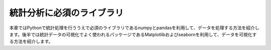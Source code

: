 統計分析に必須のライブラリ
==========================

本章ではPythonで統計処理を行ううえで必須のライブラリであるnumpyとpandasを利用して、データを処理する方法を紹介します。後半では統計データの可視化でよく使われるパッケージであるMatplotlibおよびseabornを利用して、データを可視化する方法を紹介します。